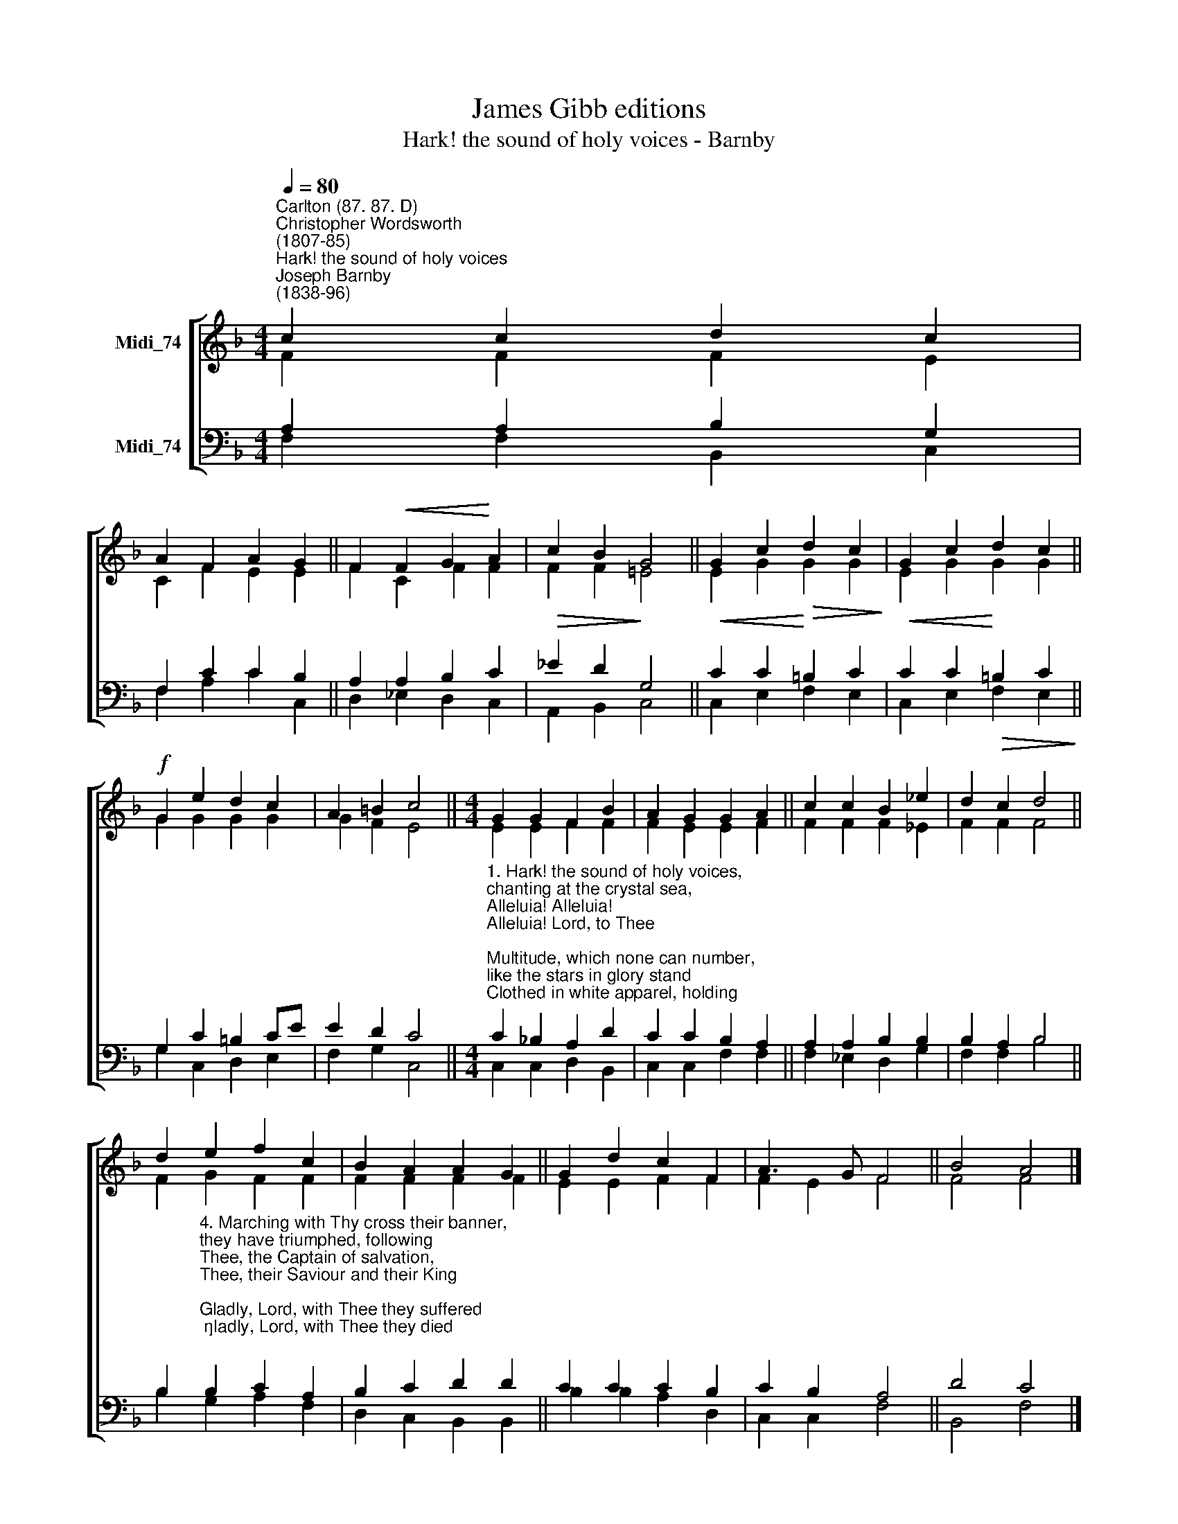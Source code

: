 X:1
T:James Gibb editions
T:Hark! the sound of holy voices - Barnby
%%score [ ( 1 2 ) ( 3 4 ) ]
L:1/8
Q:1/4=80
M:4/4
K:F
V:1 treble nm="Midi_74"
V:2 treble 
V:3 bass nm="Midi_74"
V:4 bass 
V:1
"^Carlton (87. 87. D)""^Christopher Wordsworth\n(1807-85)""^Hark! the sound of holy voices""^Joseph Barnby\n(1838-96)" c2 c2 d2 c2 | %1
 A2 F2 A2 G2 || F2!<(! F2 G2!<)! A2 | c2 B2 G4 || G2 c2!>(! d2 c2!>)! | G2 c2 d2 c2 || %6
!f! G2 e2 d2 c2 | A2 =B2 c4 ||[M:4/4] G2 G2 F2 B2 | A2 G2 G2 A2 || c2 c2 B2 _e2 | d2 c2 d4 || %12
 d2 e2 f2 c2 | B2 A2 A2 G2 || G2 d2 c2 F2 | A3 G F4 || B4 A4 |] %17
V:2
 F2 F2 F2 E2 | C2 F2 E2 E2 || F2 C2 F2 F2 | F2 F2 !courtesy!=E4 || E2 G2 G2 G2 | E2 G2 G2 G2 || %6
 G2 G2 G2 G2 | G2 F2 E4 ||[M:4/4] E2 E2 F2 F2 | F2 E2 E2 F2 || F2 F2 F2 _E2 | F2 F2 F4 || %12
 F2 G2 F2 F2 | F2 F2 F2 F2 || E2 E2 F2 F2 | F2 E2 F4 || F4 F4 |] %17
V:3
 A,2 A,2 B,2 G,2 | F,2 C2 C2 B,2 || A,2 A,2 B,2 C2 |!>(! _E2 D2!>)! G,4 ||!<(! C2 C2!<)! =B,2 C2 | %5
!<(! C2 C2!<)!!>(! =B,2 C2!>)! || G,2 C2 =B,2 CE | E2 D2 C4 || %8
[M:4/4]"^1. Hark! the sound of holy voices, \nchanting at the crystal sea,\nAlleluia! Alleluia! \nAlleluia! Lord, to Thee;\nMultitude, which none can number, \nlike the stars in glory stand\nClothed in white apparel, holding \npalms of victory in their hand.\n\n2. Patriarch, and holy prophet, \nwho prepared the way of Christ\nKing, apostle, saint, confessor, \nmartyr and evangelist;\nSaintly maiden, godly matron, \nwidows who have watched to prayer\nJoined in holy concert, singing \nto the Lord of all, are there.\n\n3. They have come from tribulation, \nand have washed their robes in blood,\nWashed them in the blood of Jesus; \ntried they were, and firm they stood;\nMocked, imprisoned, stoned, tormented, \nsawn asunder, slain with sword;\nThey have conquered death and Satan \nby the might of Christ the Lord." C2 !courtesy!_B,2 A,2 D2 | %9
 C2 C2 B,2 A,2 || A,2 A,2 B,2 B,2 | B,2 A,2 B,4 || %12
 B,2"^4. Marching with Thy cross their banner, \nthey have triumphed, following\nThee, the Captain of salvation, \nThee, their Saviour and their King;\nGladly, Lord, with Thee they suffered; \ngladly, Lord, with Thee they died;\nAnd by death to life immortal \nthey were born and glorified.\n \n5. Now they reign in heavnly glory, \nnow they walk in golden light,\nNow they drink, as from a river, \nholy bliss and infinite:\nLove and peace they taste forever, \nand all truth and knowledge see\nIn the beatific vision \nof the blessèd Trinity.\n\n6. God of God, the One begotten, \nLight of light, Emmanuel,\nIn Whose body joined together \nall the saints forever dwell;\nPour upon us of Thy fullness \nthat we may forevermore\nGod the Father, God the Son, and \nGod the Holy Ghost adore." B,2 C2 A,2 | %13
 B,2 C2 D2 D2 || C2 C2 C2 B,2 | C2 B,2 A,4 || D4 C4 |] %17
V:4
 F,2 F,2 B,,2 C,2 | F,2 A,2 C2 C,2 || D,2 _E,2 D,2 C,2 | A,,2 B,,2- C,4 || C,2 E,2 F,2 E,2 | %5
 C,2 E,2 F,2 E,2 || G,2 C,2 D,2 E,2 | F,2 G,2 C,4 ||[M:4/4] C,2 C,2 D,2 B,,2 | C,2 C,2 F,2 F,2 || %10
 F,2 _E,2 D,2 G,2 | F,2 F,2 B,4 || B,2 G,2 A,2 F,2 | D,2 C,2 B,,2 B,,2 || B,2 B,2 A,2 D,2 | %15
 C,2 C,2 F,4 || B,,4 F,4 |] %17


